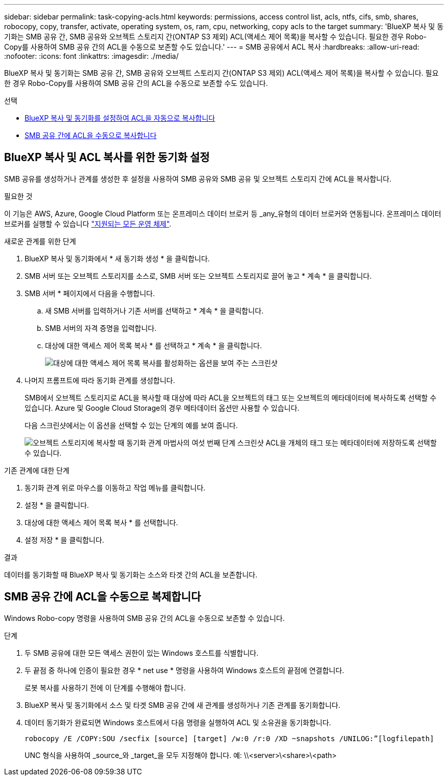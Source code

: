 ---
sidebar: sidebar 
permalink: task-copying-acls.html 
keywords: permissions, access control list, acls, ntfs, cifs, smb, shares, robocopy, copy, transfer, activate, operating system, os, ram, cpu, networking, copy acls to the target 
summary: 'BlueXP 복사 및 동기화는 SMB 공유 간, SMB 공유와 오브젝트 스토리지 간(ONTAP S3 제외) ACL(액세스 제어 목록)을 복사할 수 있습니다. 필요한 경우 Robo-Copy를 사용하여 SMB 공유 간의 ACL을 수동으로 보존할 수도 있습니다.' 
---
= SMB 공유에서 ACL 복사
:hardbreaks:
:allow-uri-read: 
:nofooter: 
:icons: font
:linkattrs: 
:imagesdir: ./media/


[role="lead"]
BlueXP 복사 및 동기화는 SMB 공유 간, SMB 공유와 오브젝트 스토리지 간(ONTAP S3 제외) ACL(액세스 제어 목록)을 복사할 수 있습니다. 필요한 경우 Robo-Copy를 사용하여 SMB 공유 간의 ACL을 수동으로 보존할 수도 있습니다.

.선택
* <<Setting up BlueXP copy and sync to copy ACLs from an SMB server,BlueXP 복사 및 동기화를 설정하여 ACL을 자동으로 복사합니다>>
* <<SMB 공유 간에 ACL을 수동으로 복제합니다,SMB 공유 간에 ACL을 수동으로 복사합니다>>




== BlueXP 복사 및 ACL 복사를 위한 동기화 설정

SMB 공유를 생성하거나 관계를 생성한 후 설정을 사용하여 SMB 공유와 SMB 공유 및 오브젝트 스토리지 간에 ACL을 복사합니다.

.필요한 것
이 기능은 AWS, Azure, Google Cloud Platform 또는 온프레미스 데이터 브로커 등 _any_유형의 데이터 브로커와 연동됩니다. 온프레미스 데이터 브로커를 실행할 수 있습니다 link:task-installing-linux.html["지원되는 모든 운영 체제"].

.새로운 관계를 위한 단계
. BlueXP 복사 및 동기화에서 * 새 동기화 생성 * 을 클릭합니다.
. SMB 서버 또는 오브젝트 스토리지를 소스로, SMB 서버 또는 오브젝트 스토리지로 끌어 놓고 * 계속 * 을 클릭합니다.
. SMB 서버 * 페이지에서 다음을 수행합니다.
+
.. 새 SMB 서버를 입력하거나 기존 서버를 선택하고 * 계속 * 을 클릭합니다.
.. SMB 서버의 자격 증명을 입력합니다.
.. 대상에 대한 액세스 제어 목록 복사 * 를 선택하고 * 계속 * 을 클릭합니다.
+
image:screenshot_acl_support.gif["대상에 대한 액세스 제어 목록 복사를 활성화하는 옵션을 보여 주는 스크린샷"]



. 나머지 프롬프트에 따라 동기화 관계를 생성합니다.
+
SMB에서 오브젝트 스토리지로 ACL을 복사할 때 대상에 따라 ACL을 오브젝트의 태그 또는 오브젝트의 메타데이터에 복사하도록 선택할 수 있습니다. Azure 및 Google Cloud Storage의 경우 메타데이터 옵션만 사용할 수 있습니다.

+
다음 스크린샷에서는 이 옵션을 선택할 수 있는 단계의 예를 보여 줍니다.

+
image:screenshot-sync-tags-metadata.png["오브젝트 스토리지에 복사할 때 동기화 관계 마법사의 여섯 번째 단계 스크린샷 ACL을 개체의 태그 또는 메타데이터에 저장하도록 선택할 수 있습니다."]



.기존 관계에 대한 단계
. 동기화 관계 위로 마우스를 이동하고 작업 메뉴를 클릭합니다.
. 설정 * 을 클릭합니다.
. 대상에 대한 액세스 제어 목록 복사 * 를 선택합니다.
. 설정 저장 * 을 클릭합니다.


.결과
데이터를 동기화할 때 BlueXP 복사 및 동기화는 소스와 타겟 간의 ACL을 보존합니다.



== SMB 공유 간에 ACL을 수동으로 복제합니다

Windows Robo-copy 명령을 사용하여 SMB 공유 간의 ACL을 수동으로 보존할 수 있습니다.

.단계
. 두 SMB 공유에 대한 모든 액세스 권한이 있는 Windows 호스트를 식별합니다.
. 두 끝점 중 하나에 인증이 필요한 경우 * net use * 명령을 사용하여 Windows 호스트의 끝점에 연결합니다.
+
로봇 복사를 사용하기 전에 이 단계를 수행해야 합니다.

. BlueXP 복사 및 동기화에서 소스 및 타겟 SMB 공유 간에 새 관계를 생성하거나 기존 관계를 동기화합니다.
. 데이터 동기화가 완료되면 Windows 호스트에서 다음 명령을 실행하여 ACL 및 소유권을 동기화합니다.
+
 robocopy /E /COPY:SOU /secfix [source] [target] /w:0 /r:0 /XD ~snapshots /UNILOG:”[logfilepath]
+
UNC 형식을 사용하여 _source_와 _target_을 모두 지정해야 합니다. 예: \\<server>\<share>\<path>


